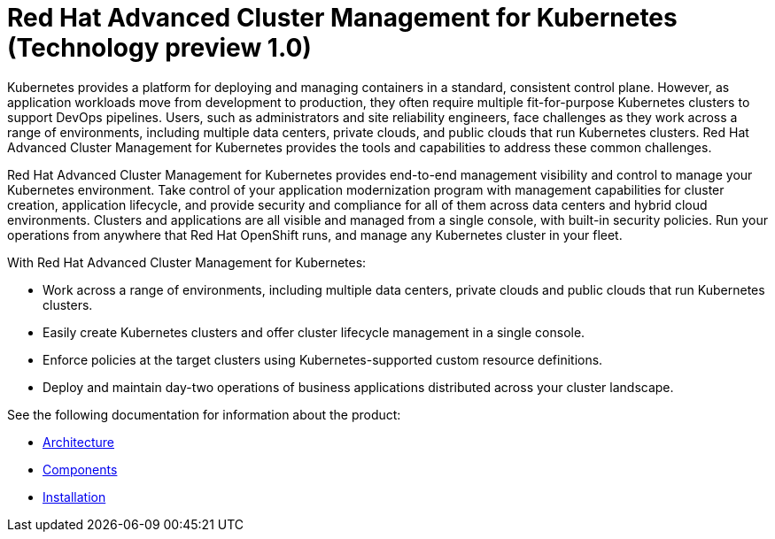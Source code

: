 [#red-hat-advanced-cluster-management-for-kubernetes-technology-preview-1-0]
= Red Hat Advanced Cluster Management for Kubernetes (Technology preview 1.0)

Kubernetes provides a platform for deploying and managing containers in a standard, consistent control plane.
However, as application workloads move from development to production, they often require multiple fit-for-purpose Kubernetes clusters to support DevOps pipelines.
Users, such as administrators and site reliability engineers, face challenges as they work across a range of environments, including multiple data centers, private clouds, and public clouds that run Kubernetes clusters.
Red Hat Advanced Cluster Management for Kubernetes provides the tools and capabilities to address these common challenges.

Red Hat Advanced Cluster Management for Kubernetes provides end-to-end management visibility and control to manage your Kubernetes environment.
Take control of your application modernization program with management capabilities for cluster creation, application lifecycle, and provide security and compliance for all of them across data centers and hybrid cloud environments.
Clusters and applications are all visible and managed from a single console, with built-in security policies.
Run your operations from anywhere that Red Hat OpenShift runs, and manage any Kubernetes cluster in your fleet.

With Red Hat Advanced Cluster Management for Kubernetes:

* Work across a range of environments, including multiple data centers, private clouds and public clouds that run Kubernetes clusters.
* Easily create Kubernetes clusters and offer cluster lifecycle management in a single console.
* Enforce policies at the target clusters using Kubernetes-supported custom resource definitions.
* Deploy and maintain day-two operations of business applications distributed across your cluster landscape.

See the following documentation for information about the product:

* xref:architecture.adoc[Architecture]
* xref:components.adoc[Components]
* xref:../install/overview.adoc[Installation]

